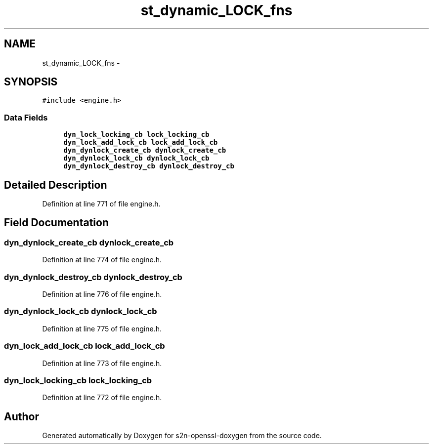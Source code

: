 .TH "st_dynamic_LOCK_fns" 3 "Thu Jun 30 2016" "s2n-openssl-doxygen" \" -*- nroff -*-
.ad l
.nh
.SH NAME
st_dynamic_LOCK_fns \- 
.SH SYNOPSIS
.br
.PP
.PP
\fC#include <engine\&.h>\fP
.SS "Data Fields"

.in +1c
.ti -1c
.RI "\fBdyn_lock_locking_cb\fP \fBlock_locking_cb\fP"
.br
.ti -1c
.RI "\fBdyn_lock_add_lock_cb\fP \fBlock_add_lock_cb\fP"
.br
.ti -1c
.RI "\fBdyn_dynlock_create_cb\fP \fBdynlock_create_cb\fP"
.br
.ti -1c
.RI "\fBdyn_dynlock_lock_cb\fP \fBdynlock_lock_cb\fP"
.br
.ti -1c
.RI "\fBdyn_dynlock_destroy_cb\fP \fBdynlock_destroy_cb\fP"
.br
.in -1c
.SH "Detailed Description"
.PP 
Definition at line 771 of file engine\&.h\&.
.SH "Field Documentation"
.PP 
.SS "\fBdyn_dynlock_create_cb\fP dynlock_create_cb"

.PP
Definition at line 774 of file engine\&.h\&.
.SS "\fBdyn_dynlock_destroy_cb\fP dynlock_destroy_cb"

.PP
Definition at line 776 of file engine\&.h\&.
.SS "\fBdyn_dynlock_lock_cb\fP dynlock_lock_cb"

.PP
Definition at line 775 of file engine\&.h\&.
.SS "\fBdyn_lock_add_lock_cb\fP lock_add_lock_cb"

.PP
Definition at line 773 of file engine\&.h\&.
.SS "\fBdyn_lock_locking_cb\fP lock_locking_cb"

.PP
Definition at line 772 of file engine\&.h\&.

.SH "Author"
.PP 
Generated automatically by Doxygen for s2n-openssl-doxygen from the source code\&.
